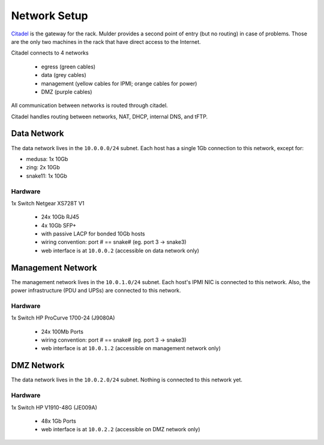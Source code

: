 *************
Network Setup
*************

`Citadel <citadel>`_ is the gateway for the rack. Mulder provides a second point
of entry (but no routing) in case of problems. Those are the only two machines
in the rack that have direct access to the Internet.

Citadel connects to 4 networks

 * egress (green cables)
 * data (grey cables)
 * management (yellow cables for IPMI; orange cables for power)
 * DMZ (purple cables)

All communication between networks is routed through citadel.

Citadel handles routing between networks, NAT, DHCP, internal DNS, and tFTP.

Data Network
============
The data network lives in the ``10.0.0.0/24`` subnet. Each host has a single
1Gb connection to this network, except for:

* medusa: 1x 10Gb
* zing: 2x 10Gb
* snake11: 1x 10Gb

Hardware
--------
1x Switch Netgear XS728T V1

 * 24x 10Gb RJ45
 * 4x 10Gb SFP+
 * with passive LACP for bonded 10Gb hosts
 * wiring convention: port # == snake# (eg. port 3 -> snake3)
 * web interface is at ``10.0.0.2`` (accessible on data network only)

Management Network
==================
The management network lives in the ``10.0.1.0/24`` subnet. Each host's IPMI NIC
is connected to this network. Also, the power infrastructure (PDU and UPSs) are
connected to this network.

Hardware
--------
1x Switch HP ProCurve 1700-24 (J9080A)

 * 24x 100Mb Ports
 * wiring convention: port # == snake# (eg. port 3 -> snake3)
 * web interface is at ``10.0.1.2`` (accessible on management network only)

DMZ Network
===========
The data network lives in the ``10.0.2.0/24`` subnet. Nothing is connected to
this network yet.

Hardware
--------
1x Switch HP V1910-48G (JE009A)

 * 48x 1Gb Ports
 * web interface is at ``10.0.2.2`` (accessible on DMZ network only)
